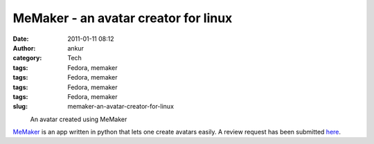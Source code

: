 MeMaker - an avatar creator for linux
#####################################
:date: 2011-01-11 08:12
:author: ankur
:category: Tech
:tags: Fedora, memaker
:tags: Fedora, memaker
:tags: Fedora, memaker
:tags: Fedora, memaker
:slug: memaker-an-avatar-creator-for-linux

 

.. raw:: html

   <div class="mceTemp mceIEcenter" style="text-align:left">

|image0|
    An avatar created using MeMaker

.. raw:: html

   </div>

`MeMaker`_ is an app written in python that lets one create avatars
easily. A review request has been submitted `here`_.

.. _MeMaker: https://bugs.launchpad.net/memaker
.. _here: https://bugzilla.redhat.com/show_bug.cgi?id=608319

.. |image0| image:: http://ankursinha.fedorapeople.org/memaker/MyAvatar.png
   :target: http://ankursinha.fedorapeople.org/memaker/MyAvatar.png
